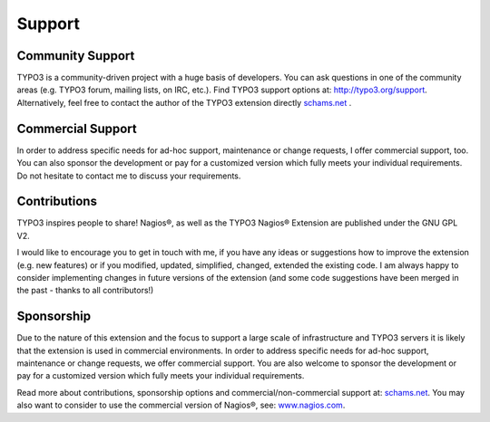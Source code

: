 ﻿

.. ==================================================
.. FOR YOUR INFORMATION
.. --------------------------------------------------
.. -*- coding: utf-8 -*- with BOM.

.. ==================================================
.. DEFINE SOME TEXTROLES
.. --------------------------------------------------
.. role::   underline
.. role::   typoscript(code)
.. role::   ts(typoscript)
   :class:  typoscript
.. role::   php(code)


Support
-------

Community Support
^^^^^^^^^^^^^^^^^

TYPO3 is a community-driven project with a huge basis of developers. You can ask questions in one of the community areas (e.g. TYPO3 forum, mailing lists, on IRC, etc.). Find TYPO3 support options at: `http://typo3.org/support <http://typo3.org/support/>`_. Alternatively, feel free to contact the author of the TYPO3 extension directly `schams.net <https://schams.net/>`_ .

Commercial Support
^^^^^^^^^^^^^^^^^^

In order to address specific needs for ad-hoc support, maintenance or change requests, I offer commercial support, too. You can also sponsor the development or pay for a customized version which fully meets your individual requirements. Do not hesitate to contact me to discuss your requirements.

Contributions
^^^^^^^^^^^^^

TYPO3 inspires people to share! Nagios®, as well as the TYPO3 Nagios® Extension are published under the GNU GPL V2.

I would like to encourage you to get in touch with me, if you have any ideas or suggestions how to improve the extension (e.g. new features) or if you modified, updated, simplified, changed, extended the existing code. I am always happy to consider implementing changes in future versions of the extension (and some code suggestions have been merged in the past - thanks to all contributors!)

Sponsorship
^^^^^^^^^^^

Due to the nature of this extension and the focus to support a large scale of infrastructure and TYPO3 servers it is likely that the extension is used in commercial environments. In order to address specific needs for ad-hoc support, maintenance or change requests, we offer commercial support. You are also welcome to sponsor the development or pay for a customized version which fully meets your individual requirements.

Read more about contributions, sponsorship options and commercial/non-commercial support at: `schams.net <https://schams.net/>`_. You may also want to consider to use the commercial version of Nagios®, see: `www.nagios.com <http://www.nagios.com/>`_.
